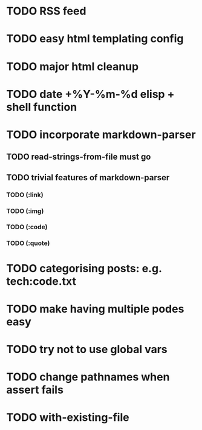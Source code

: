 * TODO RSS feed
* TODO easy html templating config
* TODO major html cleanup
* TODO date +%Y-%m-%d elisp + shell function
* TODO incorporate markdown-parser
** TODO read-strings-from-file must go
** TODO trivial features of markdown-parser
*** TODO (:link)
*** TODO (:img)
*** TODO (:code)
*** TODO (:quote)
* TODO categorising posts: e.g. tech:code.txt
* TODO make having multiple podes easy
* TODO try not to use global vars
* TODO change pathnames when assert fails
* TODO with-existing-file
